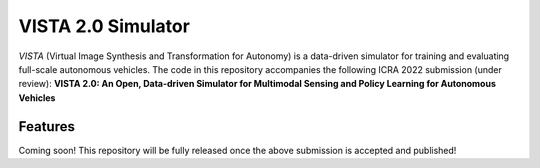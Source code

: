 ===================
VISTA 2.0 Simulator
===================

*VISTA* (Virtual Image Synthesis and Transformation for Autonomy) is a data-driven simulator for training and evaluating full-scale autonomous vehicles. The code in this repository accompanies the following ICRA 2022 submission (under review): **VISTA 2.0: An Open, Data-driven Simulator for Multimodal Sensing and Policy Learning for Autonomous Vehicles**

Features
--------
Coming soon! This repository will be fully released once the above submission is accepted and published!
